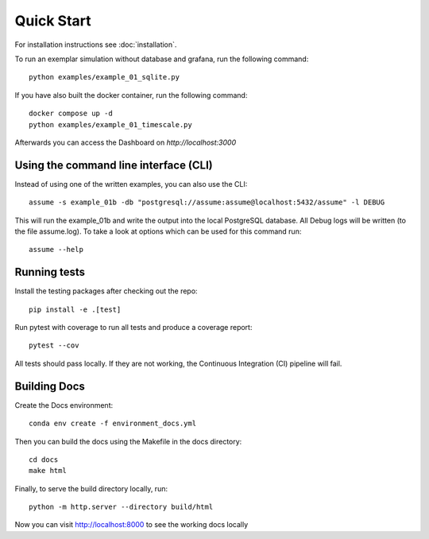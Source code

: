 ###########################
Quick Start
###########################

For installation instructions see :doc:`installation`.

To run an exemplar simulation without database and grafana, run the following command::

    python examples/example_01_sqlite.py


If you have also built the docker container, run the following command::

    docker compose up -d
    python examples/example_01_timescale.py

Afterwards you can access the Dashboard on `http://localhost:3000`


Using the command line interface (CLI)
======================================

Instead of using one of the written examples, you can also use the CLI::

    assume -s example_01b -db "postgresql://assume:assume@localhost:5432/assume" -l DEBUG

This will run the example_01b and write the output into the local PostgreSQL database.
All Debug logs will be written (to the file assume.log).
To take a look at options which can be used for this command run::

    assume --help


Running tests
=============

Install the testing packages after checking out the repo::

    pip install -e .[test]

Run pytest with coverage to run all tests and produce a coverage report::

    pytest --cov

All tests should pass locally.
If they are not working, the Continuous Integration (CI) pipeline will fail.

Building Docs
=============

Create the Docs environment::

    conda env create -f environment_docs.yml

Then you can build the docs using the Makefile in the docs directory::

    cd docs
    make html

Finally, to serve the build directory locally, run::

    python -m http.server --directory build/html

Now you can visit http://localhost:8000 to see the working docs locally
